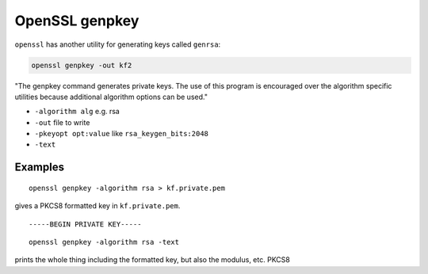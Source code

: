 .. _part3/genpkey:

###############
OpenSSL genpkey
###############

``openssl`` has another utility for generating keys called ``genrsa``:

.. code-block:: bash

    openssl genpkey -out kf2

"The genpkey command generates private keys.  The use of this program is encouraged over the algorithm specific utilities because additional algorithm options can be used."

- ``-algorithm alg`` e.g. rsa
- ``-out`` file to write
- ``-pkeyopt opt:value`` like ``rsa_keygen_bits:2048``
- ``-text``

--------
Examples
--------

::

    openssl genpkey -algorithm rsa > kf.private.pem

gives a PKCS8 formatted key in ``kf.private.pem``.

::

    -----BEGIN PRIVATE KEY-----

::

    openssl genpkey -algorithm rsa -text

prints the whole thing including the formatted key, but also the modulus, etc.  PKCS8